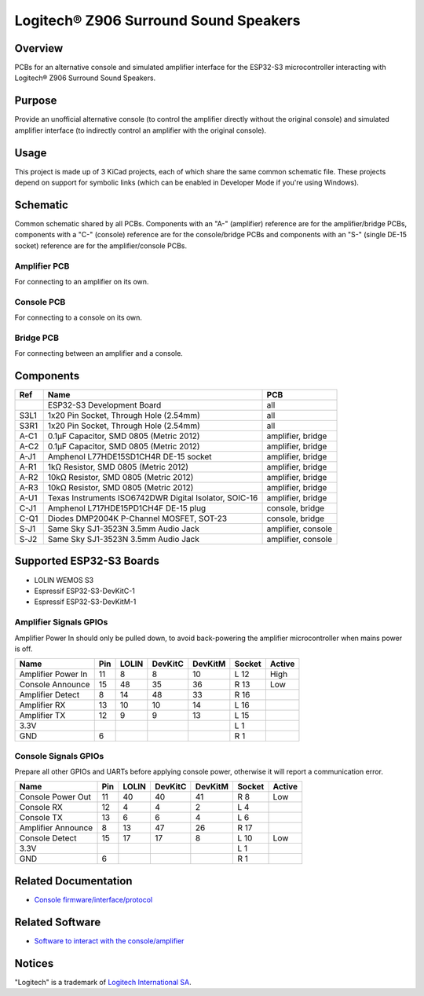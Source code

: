 Logitech® Z906 Surround Sound Speakers
======================================

Overview
--------

PCBs for an alternative console and simulated amplifier interface for the
ESP32-S3 microcontroller interacting with Logitech® Z906 Surround Sound
Speakers.

Purpose
-------

Provide an unofficial alternative console (to control the amplifier directly
without the original console) and simulated amplifier interface (to indirectly
control an amplifier with the original console).

Usage
-----

This project is made up of 3 KiCad projects, each of which share the same common
schematic file. These projects depend on support for symbolic links (which
can be enabled in Developer Mode if you're using Windows).

Schematic
---------

Common schematic shared by all PCBs. Components with an "A-" (amplifier)
reference are for the amplifier/bridge PCBs, components with a "C-" (console)
reference are for the console/bridge PCBs and components with an "S-" (single
DE-15 socket) reference are for the amplifier/console PCBs.

.. image:: render/ggroohauga-shared-sch.svg
   :alt: Common schematic

Amplifier PCB
~~~~~~~~~~~~~

For connecting to an amplifier on its own.

.. image:: render/ggroohauga-amplifier-pcb.svg
   :alt: Front and back of amplifier PCB

.. image:: render/ggroohauga-amplifier-sch.svg
   :alt: Amplifier-specific schematic

Console PCB
~~~~~~~~~~~

For connecting to a console on its own.

.. image:: render/ggroohauga-console-pcb.svg
   :alt: Front and back of console PCB

.. image:: render/ggroohauga-console-sch.svg
   :alt: Console-specific schematic

Bridge PCB
~~~~~~~~~~

For connecting between an amplifier and a console.

.. image:: render/ggroohauga-bridge-pcb.svg
   :alt: Front and back of bridge PCB

.. image:: render/ggroohauga-bridge-sch.svg
   :alt: Bridge-specific schematic

Components
----------

+-------+--------------------------------------------------------+--------------------+
| Ref   | Name                                                   | PCB                |
+=======+========================================================+====================+
|       | ESP32-S3 Development Board                             | all                |
+-------+--------------------------------------------------------+--------------------+
| S3L1  | 1x20 Pin Socket, Through Hole (2.54mm)                 | all                |
+-------+--------------------------------------------------------+--------------------+
| S3R1  | 1x20 Pin Socket, Through Hole (2.54mm)                 | all                |
+-------+--------------------------------------------------------+--------------------+
| A-C1  | 0.1µF Capacitor, SMD 0805 (Metric 2012)                | amplifier, bridge  |
+-------+--------------------------------------------------------+--------------------+
| A-C2  | 0.1µF Capacitor, SMD 0805 (Metric 2012)                | amplifier, bridge  |
+-------+--------------------------------------------------------+--------------------+
| A-J1  | Amphenol L77HDE15SD1CH4R DE-15 socket                  | amplifier, bridge  |
+-------+--------------------------------------------------------+--------------------+
| A-R1  | 1kΩ Resistor, SMD 0805 (Metric 2012)                   | amplifier, bridge  |
+-------+--------------------------------------------------------+--------------------+
| A-R2  | 10kΩ Resistor, SMD 0805 (Metric 2012)                  | amplifier, bridge  |
+-------+--------------------------------------------------------+--------------------+
| A-R3  | 10kΩ Resistor, SMD 0805 (Metric 2012)                  | amplifier, bridge  |
+-------+--------------------------------------------------------+--------------------+
| A-U1  | Texas Instruments ISO6742DWR Digital Isolator, SOIC-16 | amplifier, bridge  |
+-------+--------------------------------------------------------+--------------------+
| C-J1  | Amphenol L717HDE15PD1CH4F DE-15 plug                   | console, bridge    |
+-------+--------------------------------------------------------+--------------------+
| C-Q1  | Diodes DMP2004K P-Channel MOSFET, SOT-23               | console, bridge    |
+-------+--------------------------------------------------------+--------------------+
| S-J1  | Same Sky SJ1-3523N 3.5mm Audio Jack                    | amplifier, console |
+-------+--------------------------------------------------------+--------------------+
| S-J2  | Same Sky SJ1-3523N 3.5mm Audio Jack                    | amplifier, console |
+-------+--------------------------------------------------------+--------------------+

Supported ESP32-S3 Boards
-------------------------

* LOLIN WEMOS S3
* Espressif ESP32-S3-DevKitC-1
* Espressif ESP32-S3-DevKitM-1

Amplifier Signals GPIOs
~~~~~~~~~~~~~~~~~~~~~~~

Amplifier Power In should only be pulled down, to avoid back-powering the
amplifier microcontroller when mains power is off.

+------------------------+-------+---------+-----------+-----------+----------+----------+
| Name                   |  Pin  |  LOLIN  |  DevKitC  |  DevKitM  |  Socket  |  Active  |
+========================+=======+=========+===========+===========+==========+==========+
| Amplifier Power In     |   11  |    8    |     8     |    10     |   L 12   |   High   |
+------------------------+-------+---------+-----------+-----------+----------+----------+
| Console Announce       |   15  |   48    |    35     |    36     |   R 13   |   Low    |
+------------------------+-------+---------+-----------+-----------+----------+----------+
| Amplifier Detect       |    8  |   14    |    48     |    33     |   R 16   |          |
+------------------------+-------+---------+-----------+-----------+----------+----------+
| Amplifier RX           |   13  |   10    |    10     |    14     |   L 16   |          |
+------------------------+-------+---------+-----------+-----------+----------+----------+
| Amplifier TX           |   12  |    9    |     9     |    13     |   L 15   |          |
+------------------------+-------+---------+-----------+-----------+----------+----------+
| 3.3V                   |       |         |           |           |   L  1   |          |
+------------------------+-------+---------+-----------+-----------+----------+----------+
| GND                    |    6  |         |           |           |   R  1   |          |
+------------------------+-------+---------+-----------+-----------+----------+----------+


Console Signals GPIOs
~~~~~~~~~~~~~~~~~~~~~

Prepare all other GPIOs and UARTs before applying console power,
otherwise it will report a communication error.

+------------------------+-------+---------+-----------+-----------+----------+----------+
| Name                   |  Pin  |  LOLIN  |  DevKitC  |  DevKitM  |  Socket  |  Active  |
+========================+=======+=========+===========+===========+==========+==========+
| Console Power Out      |   11  |   40    |    40     |    41     |   R  8   |   Low    |
+------------------------+-------+---------+-----------+-----------+----------+----------+
| Console RX             |   12  |    4    |     4     |     2     |   L  4   |          |
+------------------------+-------+---------+-----------+-----------+----------+----------+
| Console TX             |   13  |    6    |     6     |     4     |   L  6   |          |
+------------------------+-------+---------+-----------+-----------+----------+----------+
| Amplifier Announce     |    8  |   13    |    47     |    26     |   R 17   |          |
+------------------------+-------+---------+-----------+-----------+----------+----------+
| Console Detect         |   15  |   17    |    17     |     8     |   L 10   |   Low    |
+------------------------+-------+---------+-----------+-----------+----------+----------+
| 3.3V                   |       |         |           |           |   L  1   |          |
+------------------------+-------+---------+-----------+-----------+----------+----------+
| GND                    |    6  |         |           |           |   R  1   |          |
+------------------------+-------+---------+-----------+-----------+----------+----------+

Related Documentation
---------------------

* `Console firmware/interface/protocol <https://github.com/nomis/logitech-z906>`_

Related Software
----------------

* `Software to interact with the console/amplifier <https://github.com/nomis/ggroohauga>`_

Notices
-------

"Logitech" is a trademark of `Logitech International SA <https://www.logitech.com/>`_.
